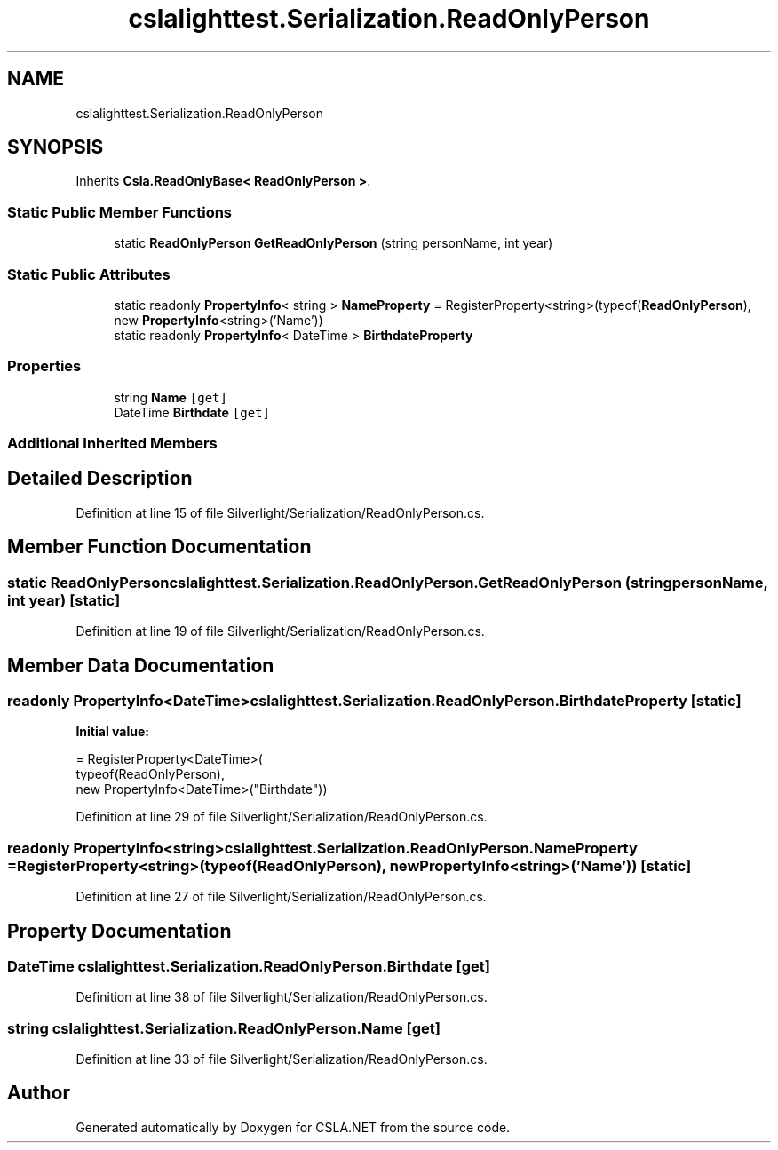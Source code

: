 .TH "cslalighttest.Serialization.ReadOnlyPerson" 3 "Wed Jul 21 2021" "Version 5.4.2" "CSLA.NET" \" -*- nroff -*-
.ad l
.nh
.SH NAME
cslalighttest.Serialization.ReadOnlyPerson
.SH SYNOPSIS
.br
.PP
.PP
Inherits \fBCsla\&.ReadOnlyBase< ReadOnlyPerson >\fP\&.
.SS "Static Public Member Functions"

.in +1c
.ti -1c
.RI "static \fBReadOnlyPerson\fP \fBGetReadOnlyPerson\fP (string personName, int year)"
.br
.in -1c
.SS "Static Public Attributes"

.in +1c
.ti -1c
.RI "static readonly \fBPropertyInfo\fP< string > \fBNameProperty\fP = RegisterProperty<string>(typeof(\fBReadOnlyPerson\fP), new \fBPropertyInfo\fP<string>('Name'))"
.br
.ti -1c
.RI "static readonly \fBPropertyInfo\fP< DateTime > \fBBirthdateProperty\fP"
.br
.in -1c
.SS "Properties"

.in +1c
.ti -1c
.RI "string \fBName\fP\fC [get]\fP"
.br
.ti -1c
.RI "DateTime \fBBirthdate\fP\fC [get]\fP"
.br
.in -1c
.SS "Additional Inherited Members"
.SH "Detailed Description"
.PP 
Definition at line 15 of file Silverlight/Serialization/ReadOnlyPerson\&.cs\&.
.SH "Member Function Documentation"
.PP 
.SS "static \fBReadOnlyPerson\fP cslalighttest\&.Serialization\&.ReadOnlyPerson\&.GetReadOnlyPerson (string personName, int year)\fC [static]\fP"

.PP
Definition at line 19 of file Silverlight/Serialization/ReadOnlyPerson\&.cs\&.
.SH "Member Data Documentation"
.PP 
.SS "readonly \fBPropertyInfo\fP<DateTime> cslalighttest\&.Serialization\&.ReadOnlyPerson\&.BirthdateProperty\fC [static]\fP"
\fBInitial value:\fP
.PP
.nf
= RegisterProperty<DateTime>(
      typeof(ReadOnlyPerson),
      new PropertyInfo<DateTime>("Birthdate"))
.fi
.PP
Definition at line 29 of file Silverlight/Serialization/ReadOnlyPerson\&.cs\&.
.SS "readonly \fBPropertyInfo\fP<string> cslalighttest\&.Serialization\&.ReadOnlyPerson\&.NameProperty = RegisterProperty<string>(typeof(\fBReadOnlyPerson\fP), new \fBPropertyInfo\fP<string>('Name'))\fC [static]\fP"

.PP
Definition at line 27 of file Silverlight/Serialization/ReadOnlyPerson\&.cs\&.
.SH "Property Documentation"
.PP 
.SS "DateTime cslalighttest\&.Serialization\&.ReadOnlyPerson\&.Birthdate\fC [get]\fP"

.PP
Definition at line 38 of file Silverlight/Serialization/ReadOnlyPerson\&.cs\&.
.SS "string cslalighttest\&.Serialization\&.ReadOnlyPerson\&.Name\fC [get]\fP"

.PP
Definition at line 33 of file Silverlight/Serialization/ReadOnlyPerson\&.cs\&.

.SH "Author"
.PP 
Generated automatically by Doxygen for CSLA\&.NET from the source code\&.
